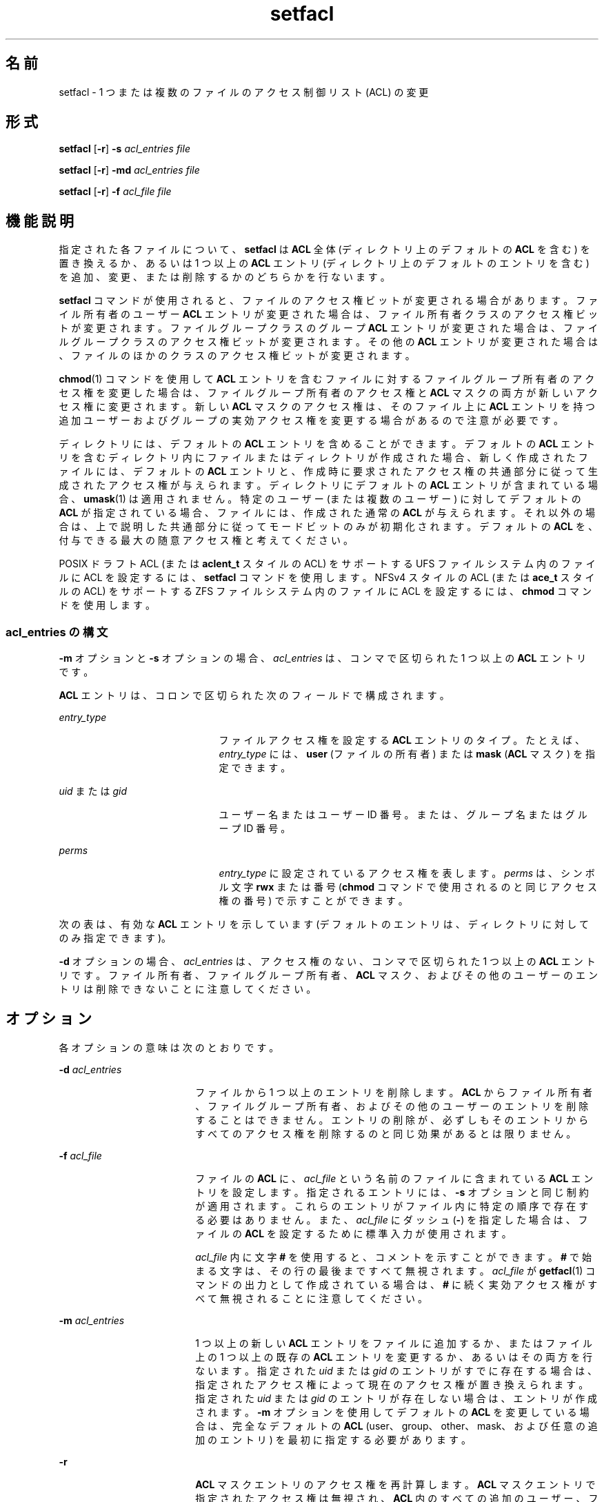 '\" te
.\"  Copyright (c) 2006, Sun Microsystems, Inc. All Rights Reserved
.TH setfacl 1 "2006 年 12 月 19 日" "SunOS 5.11" "ユーザーコマンド"
.SH 名前
setfacl \- 1 つまたは複数のファイルのアクセス制御リスト (ACL) の変更
.SH 形式
.LP
.nf
\fBsetfacl\fR [\fB-r\fR] \fB-s\fR \fIacl_entries\fR \fIfile\fR
.fi

.LP
.nf
\fBsetfacl\fR [\fB-r\fR] \fB-md\fR \fIacl_entries\fR \fIfile\fR
.fi

.LP
.nf
\fBsetfacl\fR [\fB-r\fR] \fB-f\fR \fIacl_file\fR \fIfile\fR
.fi

.SH 機能説明
.sp
.LP
指定された各ファイルについて、\fBsetfacl\fR は \fBACL\fR 全体 (ディレクトリ上のデフォルトの \fBACL\fR を含む) を置き換えるか、あるいは 1 つ以上の \fBACL\fR エントリ (ディレクトリ上のデフォルトのエントリを含む) を追加、変更、または削除するかのどちらかを行ないます。
.sp
.LP
\fBsetfacl\fR コマンドが使用されると、ファイルのアクセス権ビットが変更される場合があります。ファイル所有者のユーザー \fBACL\fR エントリが変更された場合は、ファイル所有者クラスのアクセス権ビットが変更されます。ファイルグループクラスのグループ \fBACL\fR エントリが変更された場合は、ファイルグループクラスのアクセス権ビットが変更されます。その他の \fBACL\fR エントリが変更された場合は、ファイルのほかのクラスのアクセス権ビットが変更されます。
.sp
.LP
\fBchmod\fR(1) コマンドを使用して \fBACL\fR エントリを含むファイルに対するファイルグループ所有者のアクセス権を変更した場合は、ファイルグループ所有者のアクセス権と \fBACL\fR マスクの両方が新しいアクセス権に変更されます。新しい \fBACL\fR マスクのアクセス権は、そのファイル上に \fBACL\fR エントリを持つ追加ユーザーおよびグループの実効アクセス権を変更する場合があるので注意が必要です。
.sp
.LP
ディレクトリには、デフォルトの \fBACL\fR エントリを含めることができます。デフォルトの \fBACL\fR エントリを含むディレクトリ内にファイルまたはディレクトリが作成された場合、新しく作成されたファイルには、デフォルトの \fBACL\fR エントリと、作成時に要求されたアクセス権の共通部分に従って生成されたアクセス権が与えられます。ディレクトリにデフォルトの \fBACL\fR エントリが含まれている場合、\fBumask\fR(1) は適用されません。特定のユーザー (または複数のユーザー) に対してデフォルトの \fBACL\fR が指定されている場合、ファイルには、作成された通常の \fBACL\fR が与えられます。それ以外の場合は、上で説明した共通部分に従ってモードビットのみが初期化されます。デフォルトの \fBACL\fR を、付与できる最大の随意アクセス権と考えてください。
.sp
.LP
POSIX ドラフト ACL (または \fBaclent_t\fR スタイルの ACL) をサポートする UFS ファイルシステム内のファイルに ACL を設定するには、\fBsetfacl\fR コマンドを使用します。NFSv4 スタイルの ACL (または \fBace_t\fR スタイルの ACL) をサポートする ZFS ファイルシステム内のファイルに ACL を設定するには、\fBchmod\fR コマンドを使用します。
.SS "\fIacl_entries\fR の構文"
.sp
.LP
\fB-m\fR オプションと \fB-s\fR オプションの場合、\fIacl_entries\fR は、コンマで区切られた 1 つ以上の \fBACL\fR エントリです。
.sp
.LP
\fBACL\fR エントリは、コロンで区切られた次のフィールドで構成されます。
.sp
.ne 2
.mk
.na
\fB\fIentry_type\fR\fR
.ad
.RS 21n
.rt  
ファイルアクセス権を設定する \fBACL\fR エントリのタイプ。たとえば、\fIentry_type\fR には、\fBuser\fR (ファイルの所有者) または \fBmask\fR (\fBACL\fR マスク) を指定できます。
.RE

.sp
.ne 2
.mk
.na
\fB\fIuid\fR または \fIgid\fR\fR
.ad
.RS 21n
.rt  
ユーザー名またはユーザー ID 番号。または、グループ名またはグループ ID 番号。
.RE

.sp
.ne 2
.mk
.na
\fB\fIperms\fR\fR
.ad
.RS 21n
.rt  
\fIentry_type\fR に設定されているアクセス権を表します。\fIperms\fR は、シンボル文字 \fBrwx\fR または番号 (\fBchmod\fR コマンドで使用されるのと同じアクセス権の番号) で示すことができます。
.RE

.sp
.LP
次の表は、有効な \fBACL\fR エントリを示しています (デフォルトのエントリは、ディレクトリに対してのみ指定できます)。
.sp

.sp
.TS
tab();
cw(2i) cw(3.5i) 
lw(2i) lw(3.5i) 
.
\fBACL\fR Entry説明
_
u[ser]::\fIperms\fR T{
ファイル所有者のアクセス権。
T}
g[roup]::\fIperms\fR T{
ファイルのグループ所有者のアクセス権。
T}
o[ther]:\fIperms\fR T{
ファイル所有者またはファイルグループ所有者のメンバー以外のユーザーのアクセス権。
T}
m[ask]:\fIperms\fR T{
\fBACL\fR マスク。マスクエントリは、ユーザー (所有者以外) とグループに許可される最大のアクセス権を示します。マスクは、すべてのユーザーおよびグループに対するアクセス権をすばやく変更するための方法です。
T}
u[ser]:\fIuid:perms\fRT{
特定のユーザーのアクセス権。\fIuid\fR には、ユーザー名または数値 UID のどちらかを指定できます。
T}
g[roup]:\fIgid:perms\fRT{
特定のグループのアクセス権。\fIgid\fR には、グループ名または数値 GID のどちらかを指定できます。
T}
d[efault]:u[ser]::\fIperms\fR T{
所有者のデフォルトアクセス権。
T}
d[efault]:g[roup]::\fIperms\fR T{
ファイルのグループ所有者のデフォルトアクセス権。
T}
d[efault]:o[ther]:\fIperms\fR T{
ファイル所有者またはファイルグループ所有者のメンバー以外のユーザーのデフォルトのアクセス権。
T}
d[efault]:m[ask]:\fIperms\fR デフォルトの \fBACL\fR マスク。
d[efault]:u[ser]:\fIuid\fR:\fIperms\fRT{
特定のユーザーのデフォルトアクセス権。\fIuid\fR には、ユーザー名または数値 UID のどちらかを指定できます。
T}
d[efault]:g[roup]:\fIgid\fR:\fIperms\fRT{
特定のグループのデフォルトアクセス権。\fIgid\fR には、グループ名または数値 GID のどちらかを指定できます。
T}
.TE

.sp
.LP
\fB-d\fR オプションの場合、\fIacl_entries\fR は、アクセス権のない、コンマで区切られた 1 つ以上の \fBACL\fR エントリです。ファイル所有者、ファイルグループ所有者、\fBACL\fR マスク、およびその他のユーザーのエントリは削除できないことに注意してください。
.SH オプション
.sp
.LP
各オプションの意味は次のとおりです。
.sp
.ne 2
.mk
.na
\fB\fB-d\fR \fIacl_entries\fR\fR
.ad
.RS 18n
.rt  
ファイルから 1 つ以上のエントリを削除します。\fBACL\fR からファイル所有者、ファイルグループ所有者、およびその他のユーザーのエントリを削除することはできません。エントリの削除が、必ずしもそのエントリからすべてのアクセス権を削除するのと同じ効果があるとは限りません。
.RE

.sp
.ne 2
.mk
.na
\fB\fB-f\fR \fIacl_file\fR\fR
.ad
.RS 18n
.rt  
ファイルの \fBACL\fR に、\fIacl_file\fR という名前のファイルに含まれている \fBACL\fR エントリを設定します。指定されるエントリには、\fB-s\fR オプションと同じ制約が適用されます。これらのエントリがファイル内に特定の順序で存在する必要はありません。また、\fIacl_file\fR にダッシュ (\fB-\fR) を指定した場合は、ファイルの \fBACL\fR を設定するために標準入力が使用されます。
.sp
\fIacl_file\fR 内に文字 \fB#\fR を使用すると、コメントを示すことができます。\fB#\fR で始まる文字は、その行の最後まですべて無視されます。\fIacl_file\fR が \fBgetfacl\fR(1) コマンドの出力として作成されている場合は、\fB#\fR に続く実効アクセス権がすべて無視されることに注意してください。
.RE

.sp
.ne 2
.mk
.na
\fB\fB-m\fR \fIacl_entries\fR\fR
.ad
.RS 18n
.rt  
1 つ以上の新しい \fBACL\fR エントリをファイルに追加するか、またはファイル上の 1 つ以上の既存の \fBACL\fR エントリを変更するか、あるいはその両方を行ないます。指定された \fIuid\fR または \fIgid\fR のエントリがすでに存在する場合は、指定されたアクセス権によって現在のアクセス権が置き換えられます。指定された \fIuid\fR または \fIgid\fR のエントリが存在しない場合は、エントリが作成されます。\fB-m\fR オプションを使用してデフォルトの \fBACL\fR を変更している場合は、完全なデフォルトの \fBACL\fR (user、group、other、mask、および任意の追加のエントリ) を最初に指定する必要があります。
.RE

.sp
.ne 2
.mk
.na
\fB\fB-r\fR\fR
.ad
.RS 18n
.rt  
\fBACL\fR マスクエントリのアクセス権を再計算します。\fBACL\fR マスクエントリで指定されたアクセス権は無視され、\fBACL\fR 内のすべての追加のユーザー、ファイルグループ所有者、および追加のグループエントリへのアクセスを許可するために必要な最大のアクセス権で置き換えられます。追加のユーザー、ファイルグループ所有者、および追加のグループエントリ内のアクセス権は変更されません。
.RE

.sp
.ne 2
.mk
.na
\fB\fB-s\fR \fIacl_entries\fR\fR
.ad
.RS 18n
.rt  
ファイルの \fBACL\fR を設定します。すべての古い \fBACL\fR エントリが削除され、新しく指定された \fBACL\fR に置き換えられます。これらのエントリが特定の順序で存在する必要はありません。ファイルに適用される前に、このコマンドによってエントリがソートされます。
.sp
必要なエントリは次のとおりです。
.RS +4
.TP
.ie t \(bu
.el o
ファイル所有者に対して指定された正確に 1 つの \fBuser\fR エントリ。
.RE
.RS +4
.TP
.ie t \(bu
.el o
ファイルグループ所有者に対する正確に 1 つの \fBgroup\fR エントリ。
.RE
.RS +4
.TP
.ie t \(bu
.el o
指定された正確に 1 つの \fBother\fR エントリ。
.RE
追加のユーザーおよびグループエントリが存在する場合は次のとおりです。
.RS +4
.TP
.ie t \(bu
.el o
ユーザー (所有者以外) とグループに許可される最大のアクセス権を示す、\fBACL\fR マスクに対して指定された正確に 1 つの \fBmask\fR エントリ。
.RE
.RS +4
.TP
.ie t \(bu
.el o
同じ \fIuid\fR を持つ重複した \fBuser\fR エントリが存在していてはいけません。
.RE
.RS +4
.TP
.ie t \(bu
.el o
同じ \fIgid\fR を持つ重複した \fBgroup\fR エントリが存在していてはいけません。
.RE
\fIfile\fR がディレクトリである場合は、次のデフォルトの \fBACL\fR エントリを指定できます。
.RS +4
.TP
.ie t \(bu
.el o
ファイル所有者に対する正確に 1 つの \fBdefault user\fR エントリ。
.RE
.RS +4
.TP
.ie t \(bu
.el o
ファイルグループ所有者に対する正確に 1 つの \fBdefault group\fR エントリ。
.RE
.RS +4
.TP
.ie t \(bu
.el o
\fBACL\fR マスクに対する正確に 1 つの \fBdefault mask\fR エントリ。
.RE
.RS +4
.TP
.ie t \(bu
.el o
正確に 1 つの \fBdefault other\fR エントリ。
.RE
追加の \fBdefault user\fR エントリや追加の \fBdefault group\fR エントリを指定できますが、同じ \fIuid\fR を持つ重複した追加の \fBdefault user\fR エントリ、または同じ \fIgid\fR を持つ重複した \fBdefault group\fR エントリが存在していてはいけません。 
.RE

.SH 使用例
.LP
\fB例 1 \fR読み取り権のみの追加
.sp
.LP
次の例では、ファイル \fBabc\fR に、ユーザー \fBshea\fR に読み取り権のみを許可する 1 つの \fBACL\fR エントリを追加します。

.sp
.in +2
.nf
\fBsetfacl -m user:shea:r\(mi\(mi abc\fR
.fi
.in -2
.sp

.LP
\fB例 2 \fRファイルの \fBACL\fR 全体の置き換え
.sp
.LP
次の例では、ファイル \fBabc\fR の \fBACL\fR 全体を置き換えます。これにより、\fBshea\fR に読み取りアクセス権、ファイル所有者にすべてのアクセス権、ファイルグループ所有者に読み取りアクセス権のみ、\fBACL\fR マスクに読み取りアクセス権のみがそれぞれ許可され、その他のユーザーにはアクセス権が許可されません。

.sp
.in +2
.nf
\fBsetfacl -s user:shea:rwx,user::rwx,group::rw-,mask:r--,other:--- abc\fR 
.fi
.in -2
.sp

.sp
.LP
このコマンドのあと、ファイルのアクセス権ビットは \fBrwxr-----\fR になります。ファイルグループ所有者には読み取り権と書き込み権が設定されたにもかかわらず、\fBACL\fR マスクエントリによって読み取り権のみに制限されています。このマスクエントリはまた、すべての追加のユーザーおよびグループ \fBACL\fR エントリに使用可能な最大のアクセス権も指定しています。同様に、ユーザー \fBshea\fR にはすべてのアクセス権が設定されたにもかかわらず、このマスクによって読み取り権のみに制限されています。\fBACL\fR マスクエントリは、\fBACL\fR 内のすべてのユーザーおよびグループエントリへのアクセスをすばやく制限したり、開いたりするための方法です。たとえば、このマスクエントリを読み取りと書き込みに変更することによって、ファイルグループ所有者とユーザー \fBshea\fR の両方に読み取りアクセス権と書き込みアクセス権が許可されます。

.LP
\fB例 3 \fR2 つのファイルでの同じ \fBACL\fR の設定
.sp
.LP
次の例では、ファイル \fBabc\fR にファイル \fBxyz\fR と同じ \fBACL\fR を設定します。

.sp
.in +2
.nf
\fBgetfacl xyz | setfacl -f \(mi abc\fR
.fi
.in -2
.sp

.SH ファイル
.sp
.ne 2
.mk
.na
\fB\fB/etc/passwd\fR\fR
.ad
.RS 15n
.rt  
パスワードファイル
.RE

.sp
.ne 2
.mk
.na
\fB\fB/etc/group\fR\fR
.ad
.RS 15n
.rt  
グループファイル
.RE

.SH 属性
.sp
.LP
属性についての詳細は、マニュアルページの \fBattributes\fR(5) を参照してください。
.sp

.sp
.TS
tab() box;
cw(2.75i) |cw(2.75i) 
lw(2.75i) |lw(2.75i) 
.
属性タイプ属性値
_
使用条件system/core-os
.TE

.SH 関連項目
.sp
.LP
\fBchmod\fR(1), \fBgetfacl\fR(1), \fBumask\fR(1), \fBaclcheck\fR(3SEC), \fBaclsort\fR(3SEC), \fBgroup\fR(4), \fBpasswd\fR(4), \fBattributes\fR(5)
